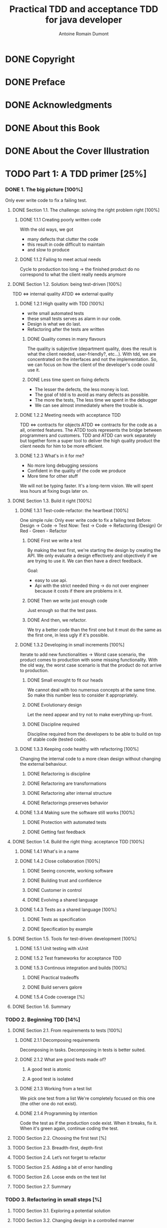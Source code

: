 #+Title: Practical TDD and acceptance TDD for java developer
#+author: Antoine Romain Dumont
#+STARTUP: indent
#+STARTUP: hidestars odd

* DONE Copyright
CLOSED: [2011-10-29 sam. 13:45]
* DONE Preface
CLOSED: [2011-10-29 sam. 13:45]
* DONE Acknowledgments
CLOSED: [2011-10-29 sam. 13:45]
* DONE About this Book
CLOSED: [2011-10-29 sam. 13:45]
* DONE About the Cover Illustration
CLOSED: [2011-10-29 sam. 13:45]
* TODO Part 1: A TDD primer [25%]
*** DONE 1. The big picture [100%]
CLOSED: [2011-11-28 Mon 08:36]
Only ever write code to fix a failing test.
***** DONE Section 1.1. The challenge: solving the right problem right [100%]
******* DONE 1.1.1 Creating poorly written code
With the old ways, we got
- many defects that clutter the code
- this result in code difficult to maintain
- and slow to produce
******* DONE 1.1.2 Failing to meet actual needs
Cycle to production too long -> the finished product do no correspond
to what the client really needs anymore
***** DONE Section 1.2. Solution: being test-driven [100%]
TDD <=> internal quality
ATDD <=> external quality
******* DONE 1.2.1 High quality with TDD [100%]
- write small automated tests
- these small tests serves as alarm in our code.
- Design is what we do last.
- Refactoring after the tests are written
********* DONE Quality comes in many flavours
The quality is subjective (department quality, does the result is what
the client needed, user-friendly?, etc...).
With tdd, we are concentrated on the interfaces and not the
implementation.
So, we can focus on how the client of the developer's code could use it.
********* DONE Less time spent on fixing defects
- The lesser the defects, the less money is lost.
- The goal of tdd is to avoid as many defects as possible.
- The more the tests, The less time we spent in the debugger
- We can see almost immediately where the trouble is.
******* DONE 1.2.2 Meeting needs with acceptance TDD
TDD <=> contracts for objects
ATDD <=> contracts for the code as a all, oriented features.
The ATDD tools represents the bridge between programmers and
customers.
TDD and ATDD can work separately but together form a super tool to
deliver the high quality product the client needs for him to be more efficient.
******* DONE 1.2.3 What's in it for me?
- No more long debugging sessions
- Confident in the quality of the code we produce
- More time for other stuff
We will not be typing faster. It's a long-term vision.
We will spent less hours at fixing bugs later on.
***** DONE Section 1.3. Build it right [100%]
******* DONE 1.3.1 Test-code-refactor: the heartbeat [100%]
One simple rule: Only ever write code to fix a failing test
Before: Design -> Code -> Test
Now:    Test -> Code -> Refactoring (Design) Or Red - Green - Refactor
********* DONE First we write a test
By making the test first, we're starting the design by creating the
API. 
We only evaluate a design effectively and objectively if we are trying
to use it. We can then have a direct feedback.

Goal:
- easy to use api.
- Api with the strict needed thing -> do not over engineer because it
  costs if there are problems in it.
********* DONE Then we write just enough code
Just enough so that the test pass.
********* DONE And then, we refactor.
We try a better code than the first one but it must do the same as the
first one, in less ugly if it's possible.
******* DONE 1.3.2 Developing in small increments [100%]
Iterate to add new functionalities -> Worst case scenario, the product comes to production with some missing
functionality.
With the old way, the worst case scenario is that the product do not
arrive to production.
********* DONE Small enought to fit our heads
We cannot deal with too numerous concepts at the same time.
So make this number less to consider it appropriately.
********* DONE Evolutionary design
Let the need appear and try not to make everything up-front.
********* DONE Discipline required
Discipline required from the developers to be able to build on top of
stable code (tested code).
******* DONE 1.3.3 Keeping code healthy with refactoring [100%]
CLOSED: [2011-11-27 Sun 11:05]
Changing the internal code to a more clean design without changing the external behaviour.
********* DONE Refactoring is discipline
********* DONE Refactoring are transformations
********* DONE Refactoring alter internal structure
CLOSED: [2011-11-27 Sun 11:04]
********* DONE Refactorings preserves behavior
CLOSED: [2011-11-27 Sun 11:05]
******* DONE 1.3.4 Making sure the software still works [100%]
CLOSED: [2011-11-27 Sun 11:06]
********* DONE Protection with automated tests
CLOSED: [2011-11-27 Sun 11:06]
********* DONE Getting fast feedback
CLOSED: [2011-11-27 Sun 11:06]
***** DONE Section 1.4. Build the right thing: acceptance TDD [100%]
CLOSED: [2011-11-27 Sun 11:25]
******* DONE 1.4.1 What's in a name
CLOSED: [2011-11-27 Sun 11:09]
******* DONE 1.4.2 Close collaboration [100%]
CLOSED: [2011-11-27 Sun 11:14]
********* DONE Seeing concrete, working software
CLOSED: [2011-11-27 Sun 11:10]
********* DONE Building trust and confidence
CLOSED: [2011-11-27 Sun 11:11]
********* DONE Customer in control
CLOSED: [2011-11-27 Sun 11:11]
********* DONE Evolving a shared language 
CLOSED: [2011-11-27 Sun 11:14]
******* DONE 1.4.3 Tests as a shared language [100%]
CLOSED: [2011-11-27 Sun 11:25]
********* DONE Tests as specification
CLOSED: [2011-11-27 Sun 11:23]
********* DONE Specification by example 
CLOSED: [2011-11-27 Sun 11:24]
***** DONE Section 1.5. Tools for test-driven development [100%]
CLOSED: [2011-11-28 Mon 08:36]
******* DONE 1.5.1 Unit testing with xUnit
CLOSED: [2011-11-27 Sun 13:15]
******* DONE 1.5.2 Test frameworks for acceptance TDD
CLOSED: [2011-11-28 Mon 08:34]
******* DONE 1.5.3 Continous integration and builds [100%]
CLOSED: [2011-11-28 Mon 08:35]
********* DONE Practical tradeoffs
CLOSED: [2011-11-28 Mon 08:35]
********* DONE Build servers galore
CLOSED: [2011-11-28 Mon 08:35]
******* DONE 1.5.4 Code coverage [%]
CLOSED: [2011-11-28 Mon 08:36]

***** DONE Section 1.6. Summary
CLOSED: [2011-11-28 Mon 08:36]
*** TODO 2. Beginning TDD [14%]
***** DONE Section 2.1. From requirements to tests [100%]
CLOSED: [2011-11-28 Mon 08:53]
******* DONE 2.1.1 Decomposing requirements
CLOSED: [2011-11-28 Mon 08:43]
Decomposing in tasks.
Decomposing in tests is better suited.
******* DONE 2.1.2 What are good tests made of?
CLOSED: [2011-11-28 Mon 08:48]
********* A good test is atomic
********* A good test is isolated
******* DONE 2.1.3 Working from a test list
CLOSED: [2011-11-28 Mon 08:51]
We pick one test from a list
We're completely focused on this one (the other one do not exist).
******* DONE 2.1.4 Programming by intention
CLOSED: [2011-11-28 Mon 08:53]
Code the test as if the production code exist. When it breaks, fix it.
When it's green again, continue coding the test.
***** TODO Section 2.2. Choosing the first test [%]
***** TODO Section 2.3. Breadth-first, depth-first
***** TODO Section 2.4. Let’s not forget to refactor
***** TODO Section 2.5. Adding a bit of error handling
***** TODO Section 2.6. Loose ends on the test list
***** TODO Section 2.7. Summary
*** TODO 3. Refactoring in small steps [%]
***** TODO Section 3.1. Exploring a potential solution
***** TODO Section 3.2. Changing design in a controlled manner
***** TODO Section 3.3. Taking the new design further
***** TODO Section 3.4. Summary
*** TODO 4. Concepts and patterns for TDD [%]
***** TODO Section 4.1. How to write tests and make them pass
***** TODO Section 4.2. Essential testing concepts
***** TODO Section 4.3. Closer look into test doubles
***** TODO Section 4.4. Guidelines for testable designs
***** TODO Section 4.5. Unit-testing patterns
***** TODO Section 4.6. Working with legacy code
***** TODO Section 4.7. Summary
* TODO Part 2: Applying TDD to specific technologies [%]
*** TODO 5. Test-driving web components [%]
***** TODO Section 5.1. MVC in web applications in 60 seconds
***** TODO Section 5.2. Taming the controller
***** TODO Section 5.3. Creating the view test-first
***** TODO Section 5.4. TDD with component-based web frameworks
***** TODO Section 5.5. Summary
*** TODO 6. Test-driving data access [%]
***** TODO Section 6.1. Exploring the problem domain
***** TODO Section 6.2. Driving data access with unit tests
***** TODO Section 6.3. Writing integration tests before the code
***** TODO Section 6.4. Integration tests in action
***** TODO Section 6.5. Populating data for integration tests
***** TODO Section 6.6. Should I drive with unit or integration tests?
***** TODO Section 6.7. File-system access
***** TODO Section 6.8. Summary
*** TODO 7. Test-driving the unpredictable [%]
***** TODO Section 7.1. Test-driving time-based functionality
***** TODO Section 7.2. Test-driving multithreaded code
***** TODO Section 7.3. Standard synchronization objects
***** TODO Section 7.4. Summary
*** TODO 8. Test-driving Swing [%]
***** TODO Section 8.1. What to test in a Swing UI
***** TODO Section 8.2. Patterns for testable UI code
***** TODO Section 8.3. Tools for testing view components
***** TODO Section 8.4. Test-driving a view component
***** TODO Section 8.5. Summary
* TODO Part 3: Building products with Acceptance TDD [%]
*** TODO 9. Acceptance TDD explained [%]
***** TODO Section 9.1. Introduction to user stories
***** TODO Section 9.2. Acceptance tests
***** TODO Section 9.3. Understanding the process
***** TODO Section 9.4. Acceptance TDD as a team activity
***** TODO Section 9.5. Benefits of acceptance TDD
***** TODO Section 9.6. What are we testing, exactly?
***** TODO Section 9.7. Brief overview of available tools
***** TODO Section 9.8. Summary
*** TODO 10. Creating acceptance tests with Fit [%]
***** TODO Section 10.1. What’s Fit?
***** TODO Section 10.2. Three built-in fixtures
***** TODO Section 10.3. Beyond the built-ins with FitLibrary
***** TODO Section 10.4. Executing Fit tests
***** TODO Section 10.5. Summary
*** TODO 11. Strategies for implementing acceptance tests [%]
***** TODO Section 11.1. What should acceptance tests test?
***** TODO Section 11.2. Implementation approaches
***** TODO Section 11.3. Technology-specific considerations
***** TODO Section 11.4. Tips for common problems
***** TODO Section 11.5. Summary
*** TODO 12. Adopting TDD [%]
***** TODO Section 12.1. What it takes to adopt TDD
***** TODO Section 12.2. Getting others aboard
***** TODO Section 12.3. How to fight resistance
***** TODO Section 12.4. How to facilitate adoption
***** TODO Section 12.5. Summary
* TODO A. Brief JUnit 4 tutorial
* TODO B. Brief JUnit 3.8 tutorial
* TODO C. Brief EasyMock tutorial
* TODO D. Running tests with Ant [%]
*** TODO Section D.1. Project directory structure
*** TODO Section D.2. The basics: compiling all source code
*** TODO Section D.3. Adding a target for running tests
*** TODO Section D.4. Generating a human-readable report
* TODO Resources [%]
*** TODO Works cited
*** TODO Additional resources
*** TODO Online resources
*** TODO Index
